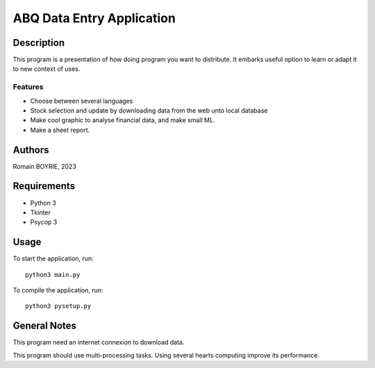 ============================
 ABQ Data Entry Application
============================

Description
===========

This program is a presentation of how doing program you want to distribute. It embarks useful option to learn or adapt it to new context of uses.

Features
--------

* Choose between several languages
* Stock selection and update by downloading data from the web unto local database
* Make cool graphic to analyse financial data, and make small ML.
* Make a sheet report.

Authors
=======

Romain BOYRIE, 2023

Requirements
============

* Python 3
* Tkinter
* Psycop 3

Usage
=====

To start the application, run::

  python3 main.py

To compile the application, run::

    python3 pysetup.py

General Notes
=============



This program need an internet connexion to download data.

This program should use multi-processing tasks. Using several hearts computing improve its performance.